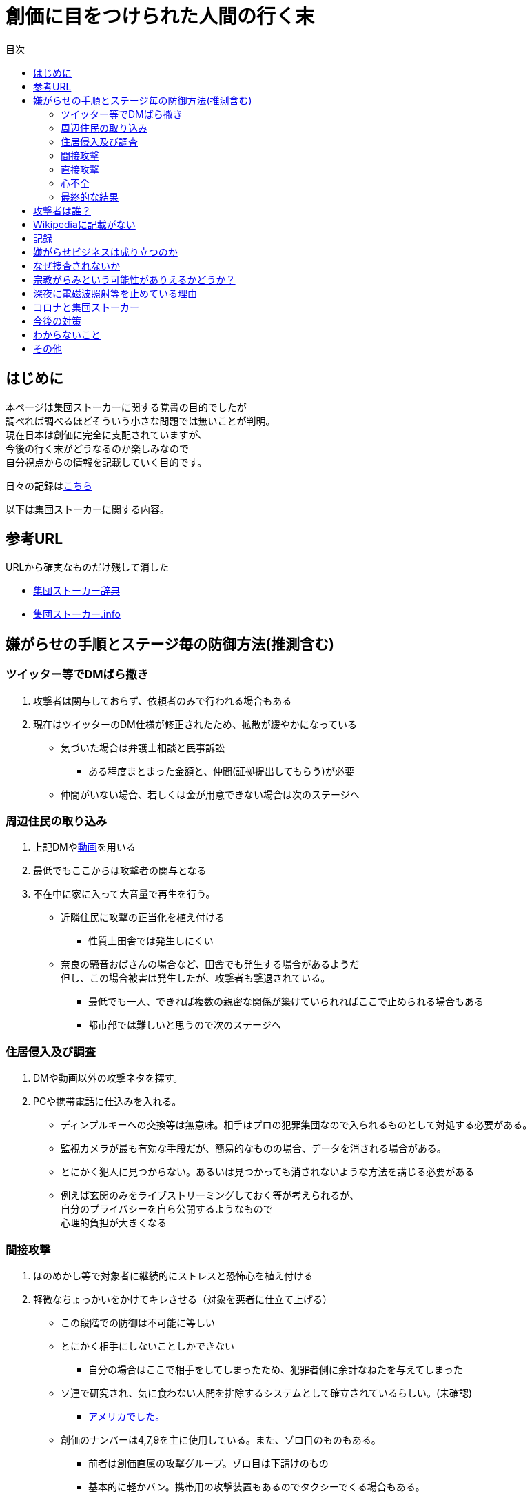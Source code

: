 :lang: ja
:doctype: book
:toc: left
:toclevels: 3
:toc-title: 目次
:secnums:
:secnumlevels: 4
:imagesdir: ./images
:icons: font
:source-highlighter: coderay
:cache-uri: "./cache.manifest"


= 創価に目をつけられた人間の行く末
    
== はじめに
本ページは集団ストーカーに関する覚書の目的でしたが +
調べれば調べるほどそういう小さな問題では無いことが判明。 +
現在日本は創価に完全に支配されていますが、 +
今後の行く末がどうなるのか楽しみなので + 
自分視点からの情報を記載していく目的です。

日々の記録はlink:record.html[こちら]

以下は集団ストーカーに関する内容。

== 参考URL
URLから確実なものだけ残して消した 
////
* link:http://falconworldnet.blog.fc2.com/[FALCONネットワーク]
* link:https://blog.goo.ne.jp/regulus_olive[集団ストーカー対策ブログ @regulus_olive]
* link:http://mkawa.jp/[集団ストーカー問題]
////
* link:http://gaslight.braindrops.info/[集団ストーカー辞典]
* link:http://web.archive.org/web/20190331004144/http://www.gangstalker.info/index.html[集団ストーカー.info]

== 嫌がらせの手順とステージ毎の防御方法(推測含む)
=== ツイッター等でDMばら撒き
. 攻撃者は関与しておらず、依頼者のみで行われる場合もある
. 現在はツイッターのDM仕様が修正されたため、拡散が緩やかになっている

* 気づいた場合は弁護士相談と民事訴訟
** ある程度まとまった金額と、仲間(証拠提出してもらう)が必要
* 仲間がいない場合、若しくは金が用意できない場合は次のステージへ

=== 周辺住民の取り込み
. 上記DMやlink:https://ja.wikipedia.org/wiki/%E3%83%87%E3%82%A3%E3%83%BC%E3%83%97%E3%83%95%E3%82%A7%E3%82%A4%E3%82%AF[動画]を用いる
. 最低でもここからは攻撃者の関与となる
. 不在中に家に入って大音量で再生を行う。
** 近隣住民に攻撃の正当化を植え付ける

* 性質上田舎では発生しにくい
** 奈良の騒音おばさんの場合など、田舎でも発生する場合があるようだ +
但し、この場合被害は発生したが、攻撃者も撃退されている。
* 最低でも一人、できれば複数の親密な関係が築けていられればここで止められる場合もある
* 都市部では難しいと思うので次のステージへ

=== 住居侵入及び調査
. DMや動画以外の攻撃ネタを探す。
. PCや携帯電話に仕込みを入れる。

* ディンプルキーへの交換等は無意味。相手はプロの犯罪集団なので入られるものとして対処する必要がある。
* 監視カメラが最も有効な手段だが、簡易的なものの場合、データを消される場合がある。
* とにかく犯人に見つからない。あるいは見つかっても消されないような方法を講じる必要がある
* 例えば玄関のみをライブストリーミングしておく等が考えられるが、 +
自分のプライバシーを自ら公開するようなもので +
心理的負担が大きくなる

=== 間接攻撃
. ほのめかし等で対象者に継続的にストレスと恐怖心を植え付ける
. 軽微なちょっかいをかけてキレさせる（対象を悪者に仕立て上げる）

* この段階での防御は不可能に等しい
* とにかく相手にしないことしかできない
** 自分の場合はここで相手をしてしまったため、犯罪者側に余計なねたを与えてしまった
* [line-through]#ソ連で研究され、気に食わない人間を排除するシステムとして確立されているらしい。(未確認)#
** link:https://ja.wikipedia.org/wiki/%E3%82%B3%E3%82%A4%E3%83%B3%E3%83%86%E3%83%AB%E3%83%97%E3%83%AD[アメリカでした。]
* 創価のナンバーは4,7,9を主に使用している。また、ゾロ目のものもある。
** 前者は創価直属の攻撃グループ。ゾロ目は下請けのもの
** 基本的に軽かバン。携帯用の攻撃装置もあるのでタクシーでくる場合もある。
** そのためナンバーは参考程度。
* 明らかに創価とは関係ない高級車で付きまとわれた場合、協力者の可能性が高い

=== 直接攻撃
. 電磁波照射（主に頭部を狙って実施）
. 超音波？照射
. それぞれストレスを与える
. 電磁波は電子レンジと仕組みが同じであり、照射部分が熱を持つ。
. 電磁波の場合は熱を与えることで細胞を死滅させることが可能
. 超音波かどうかは不明だが、こちらは頭痛や耳鳴りなど

* 電磁波は直進性が高いので照射元と自分を結ぶ箇所に水、若しくはアルミホイルを置く
** 効果がなくなったと気づかれるとすぐに照射元を変えてくる
** どうしても防御不可能な場所からの場合は水に濡らしたタオル等で防ぐ
* 指向性アンテナとスペアナで測定し、記録を取る
* 攻撃している人間のいる場所と実際に攻撃している場所は別の場合が多い。 +
近くに別の場所を借りて遠隔で操作していることも
* 総務省に持っていっても仕方がない  +
なぜなら総務省は電磁波で人体に影響が及ぶことは無い +
と言うスタンスを取っており、これが覆ると困るので

* 超音波？の防御方法はわからない。多分超音波だと思うが、、、
** 超音波は精密騒音計で測定（普通騒音計では計測不可:out of range）
        
=== 心不全
* 方法は全くわからないが、複数の事例が確認されている。
* 自分も本日(5/13)から強い心臓の痛みが始まった。
** 老婆の嫌がらせの再開と同時。
* 10分ほどして停止。いつでも殺せるという意思表示？
** どのような手段を用いているのかは不明
* 一気にやるとバレルため、長期間かけて心筋梗塞とさせる目的

=== 最終的な結果
. すべてが明らかになる 
* 自分の完全勝利。
** そもそも過去の証拠など無いので攻撃側の内部告発以外にありえない。
*** このパターンとなる可能性は極めて低い
. 自分が行動不可能になり、警察等の捜査もされない場合
* 攻撃者側の完全勝利（攻撃者が目指しているものはココ）
** 攻撃者側が自分を殺害する、あるいは神経麻痺等の場合など、
*** このパターンの可能性は十分にある
. 上記の中間
* 攻撃側の目的に合致し、なおかつ自分が損をしない(過去の損分が取り返せる)パターン
** 話し合い以外にはあり得なさそうだが、そもそも誰がやっているかも不明、、、
. その他
* このまま何年も継続
** この可能性が一番高そう

== 攻撃者は誰？
* 数年にわたって仕掛けていることから対象者との直接的な利害目的である可能性が低い
** 相応の費用がかかっており、攻撃者の金銭的なメリットが少ない（というか無い）
* 創価だとした場合、メリットが無い
** 大元が創価の可能性は低い
*** 攻撃者と依頼者が別の可能性は？？？
* スポンサーが居る？
** 金を持っていてなおかつ嫌がらせを趣味にするような人間は限られてくる
*** 相当時間に余裕のある人間

////
* そもそも攻撃者が創価ではない可能性
** 組織だって行われているわけではなく、扇動者が居るパターン（鈴木商店パターンのように）
*** これはあり得る
////
* 組織的な連携プレーが見られ、扇動者によるものでは無い
* 創価なのかそうでないのかは明らかでないが相当頭のおかしい組織であることは間違いない
** しかも想像以上に巨大な組織→創価以外に考えられるか？

== Wikipediaに記載がない
* インターネット上では2000年ごろには認知されていたよう。
* Wikipediaに「集団ストーカー」記事を作成されると即削除される。
* 現在Wikipediaには「集団ストーカー」の記事は存在しない。
** link:https://ja.wikipedia.org/wiki/%E3%82%A8%E3%83%AC%E3%82%AF%E3%83%88%E3%83%AD%E3%83%8B%E3%83%83%E3%82%AF%E3%83%BB%E3%83%8F%E3%83%A9%E3%82%B9%E3%83%A1%E3%83%B3%E3%83%88[こっち]はある
* 英語版も同様に削除されている
** 力を持った人間が使用していることの裏付け。かつ世界的な問題
* ニコニコも同様に作成された記事が削除されるか改ざんされるかしていると思われる

== 記録
link:record.html[別ページ]に移動

== 嫌がらせビジネスは成り立つのか
* 5年に渡り継続している
** 大衆は嫌がらせが大好き
*** ここが自分の認識ミス(性善説が偽である証明)
*** 他人を攻撃することが楽しくて仕方がないという人間が大多数
**** 捜査されることがないため、ばれることが無い
* (現時点では)十分成り立つ

== なぜ捜査されないか
* 警察は勝手に捜査できない
** 現行犯若しくは検察の令状が必要
* 検察は殺人若しくは社会的に大きな問題となった場合しか動かない
** 要するに犯罪であることが誰の目にも明らかである場合しか +
検察は動かない
* 検察が動かない限り、警察が出来るのは一般人に出来る範囲内。
* 以下の理由により捜査がされづらい状況を作っている
** 個々の被害が軽微
*** 心理的、経済的な攻撃を優先することで警察が動きづらい状況を作っている
** 証拠が取りづらい
*** 証拠隠滅を第一とした犯行
*** ある程度の技術的な知識及び高額な測定器が必要
** 実行犯には社会的弱者を用いる
*** 若者や老人などを雇う、場合によっては子供を使って、捜査側の追求を緩める意図
**** いくつかの情報源によると攻撃組織自体がほぼ老人で構成されているとのこと

== 宗教がらみという可能性がありえるかどうか？
* 創価を始めとした組織的な犯行とした場合、 +
創価側のメリットが無いため、当初懐疑的だったが +
以下の場合には成り立つ
. 資産以外の評価基準が今後増えることが予想される。
.. 信用、イメージ、人気など
. 気に入らない人間に対してこういった価値を下げることの依頼が可能になる
. 一人の人間の人生をこわすことに成功したという実績を積むことで +
依頼側へのアピールとなる。
* 実績は複数必要なため、当然自分以外にもやられていることの証明にもなる
* 創価とその賛同者で支配が可能
* 実績を積むためには失敗しないことが重要
** ココを潰せば攻撃者側は困る

== 深夜に電磁波照射等を止めている理由
* 送信場所と送信者が別の場所であることが原因では？
* 寝ている間に測定されて、踏み込まれると困るためでは無いか？
** 現行犯以外は逮捕されないという自信を持っているため？
* 隣のバイトくんが昼間担当、老婆が夜間担当で間断なくストレスを与える
* 電磁波照射は一定期間をすぎると深夜問わず連続照射に切り換わる。
** 警察上層部または検察と逮捕されないコンセンサスを取っていたんだろう +
でそれが取れるとめでたくONにしたまま放置（隣人外出も始める）となる
* 電磁波は不明だが超音波止めてるのは自分にも被害が来るからという理由だけでした。


== コロナと集団ストーカー
* 日本の死者のうち、いくつかは組織ぐるみの殺人の可能性が高いと考えている
* 遠隔で心不全を発生させる装置があれば、老人や心臓疾患者に向けて実行することで容易に殺害は可能
** しかも証拠も残らない
* コロナによって得する(損する)のは誰か？
** コロナで一番損をしているのはTV業界や飲食業。
** コロナで損をしないのはYoutuber、政治家、公務員など。
* つまり損をしないグループと攻撃組織が結託し、損をするグループを排除する目的は無いか？
* 社会的に影響力を持つ人間を攻撃側がシフトさせたいという可能性が一番しっくりくる
** TV→youtuber。この場合幾人かのYoutuberは攻撃者の息がかかっていると考えるのが妥当
** 情報操作をよりやりやすくする→集団ストーカーがしやすくなる
* まず日本の人口は1億3000万人。単純計算で年間130万人死んでいる。一日あたりだと3000人程度。
* つまり何もなくても1日3000人くらいは死んでいる。
** この内10人程度がコロナ罹患者であるのは不思議でもなんともない。
** コロナが危険なものと植え付けたい情報操作の意図が垣間見える

== 今後の対策
* 証拠がない状態で医者や警察に行っても頭がおかしい人と思われるだけなので意味がない(むしろ逆効果)
* 技術が確立されている電磁波を掴むほうが比較的楽
** 高周波の設計は難しいのでそれほど高価なスペアナはなくても良い？
*** 上記リンク先にも450MHzとある（[line-through]#超音波と混同されているがおそらく同時にやられているだけだと思う）# +
10万程度は必要
**** 450MHzであれば半波長は33cmなので高校生でも作成出来る。
**** 超音波でも450MHz程度は出せるらしい。特許6248290
***** こちらは測定はおろか、作成方法も自分にはわからないがおそらく上記特許技術を使用している可能性が高い
** 人間がすぐにわかる程度の強力な電波であれば、アンテナはなくても測定出来るので +
周波数帯を確認してから指向性アンテナを自作する
*** インピーダンス計算とか
**** link:https://hamwaves.com/lpda/en/index.html[ログペリ]
**** link:https://www.researchgate.net/publication/320101796_YAGI_Antenna_Design[八木１]
**** link:https://www.govinfo.gov/content/pkg/GOVPUB-C13-abad4b77cb9f7a5c73277d0d4b8b1f7d/pdf/GOVPUB-C13-abad4b77cb9f7a5c73277d0d4b8b1f7d.pdf[八木２]
*** 給電点をずらすインピーダンスマッチングでは指向方向がずれるので注意
* 超音波？は被害を受けている時間に測定する（攻撃者は常時照射しているわけではない)
横河のレンタルで７万/月だが、マイクは別の可能性もある
** 450MHzクラスの超音波だと精密騒音計でも測定は不可能
*** リンク先にはパルス変調の電磁波の記載があるが、電磁波であれば素通りすることはおかしいため +
超音波の可能性が高い
* 超音波かどうか確定させるために、何らかの測定手法を確立させる必要がある

== わからないこと
* パルス変調
** とにかくキャリアを測定してからの話
*** PAM,PWM,PPM,PFM,PCM(こいつだけは別物)とあってどれのことを言っているのかわからない
**** PSKかな？
* 超音波
** 遠隔で危害を加えるために何らかのエネルギー伝達手段が必要
*** 熱エネルギー ⇛ ｘ
*** 電気エネルギー ⇛ 電磁波
*** 運動エネルギー ⇛ これが超音波(振動)
*** 光エネルギー ⇛ ｘ
*** 核エネルギー ⇛ 攻撃者にも被害が甚大でバレたときに言い訳が効かないのでこれは無いと思う
** 消去法的に超音波だろう

== その他
* 攻撃者側はバレることを恐れているため、集団ストーカーという単語の存在自体を抹消しようとしている
** ニコニコなど、被害妄想の一言で片付けているため、攻撃者側であると言っているようなものなのが面白い
** 他にもとにかく、精神病や被害妄想、統合失調症で片付けることを第一としているサイトが複数ある。
* 攻撃者は全く自分の関係無い（興味もない）人たちで構成されている

////
== その他link
* http://antigangstalking.join-us.jp/
* http://wanderer0000005.blog52.fc2.com/
////



